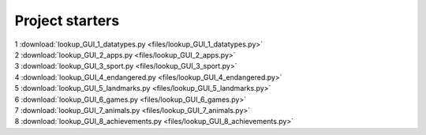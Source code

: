 ====================================================
Project starters
====================================================

| 1 :download:`lookup_GUI_1_datatypes.py <files/lookup_GUI_1_datatypes.py>`

| 2 :download:`lookup_GUI_2_apps.py <files/lookup_GUI_2_apps.py>`

| 3 :download:`lookup_GUI_3_sport.py <files/lookup_GUI_3_sport.py>`

| 4 :download:`lookup_GUI_4_endangered.py <files/lookup_GUI_4_endangered.py>`

| 5 :download:`lookup_GUI_5_landmarks.py <files/lookup_GUI_5_landmarks.py>`

| 6 :download:`lookup_GUI_6_games.py <files/lookup_GUI_6_games.py>`

| 7 :download:`lookup_GUI_7_animals.py <files/lookup_GUI_7_animals.py>`

| 8 :download:`lookup_GUI_8_achievements.py <files/lookup_GUI_8_achievements.py>`

